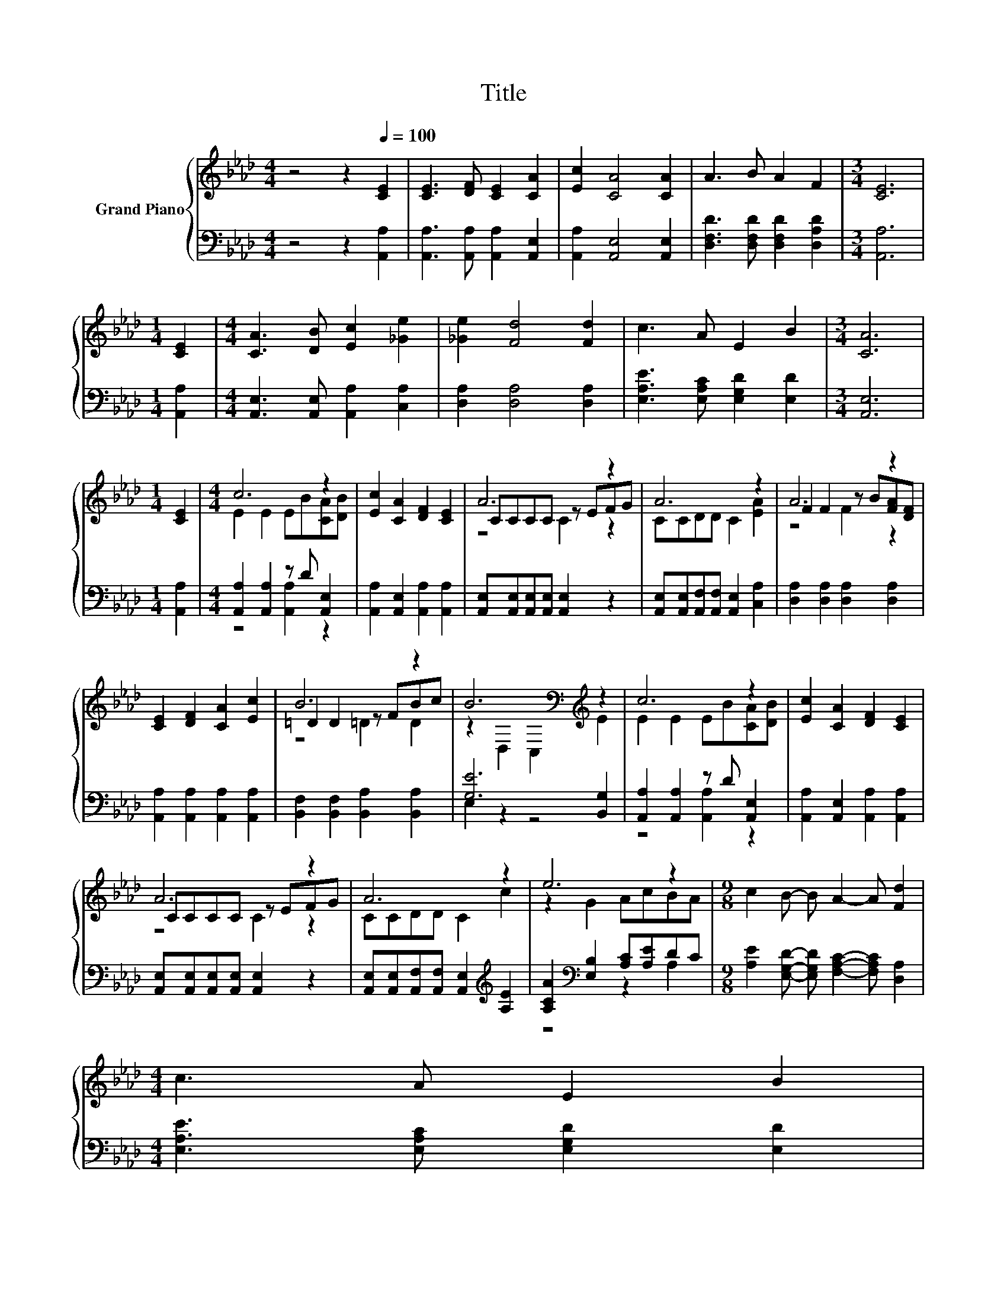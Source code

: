 X:1
T:Title
%%score { ( 1 3 5 ) | ( 2 4 ) }
L:1/8
M:4/4
K:Ab
V:1 treble nm="Grand Piano"
V:3 treble 
V:5 treble 
V:2 bass 
V:4 bass 
V:1
 z4 z2[Q:1/4=100] [CE]2 | [CE]3 [DF] [CE]2 [CA]2 | [Ec]2 [CA]4 [CA]2 | A3 B A2 F2 |[M:3/4] [CE]6 | %5
[M:1/4] [CE]2 |[M:4/4] [CA]3 [DB] [Ec]2 [_Ge]2 | [_Ge]2 [Fd]4 [Fd]2 | c3 A E2 B2 |[M:3/4] [CA]6 | %10
[M:1/4] [CE]2 |[M:4/4] c6 z2 | [Ec]2 [CA]2 [DF]2 [CE]2 | A6 z2 | A6 z2 | A6 z2 | %16
 [CE]2 [DF]2 [CA]2 [Ec]2 | B6 z2 | B6[K:bass][K:treble] z2 | c6 z2 | [Ec]2 [CA]2 [DF]2 [CE]2 | %21
 A6 z2 | A6 z2 | e6 z2 |[M:9/8] c2 B- B A2- A [Fd]2 | %25
[M:4/4] c3 A E2 B2[Q:1/4=99][Q:1/4=97][Q:1/4=96][Q:1/4=94][Q:1/4=93][Q:1/4=91][Q:1/4=90][Q:1/4=88][Q:1/4=87][Q:1/4=85][Q:1/4=84][Q:1/4=82][Q:1/4=81][Q:1/4=79][Q:1/4=78][Q:1/4=76] | %26
[M:3/4] [CA]6 |] %27
V:2
 z4 z2 [A,,A,]2 | [A,,A,]3 [A,,A,] [A,,A,]2 [A,,E,]2 | [A,,A,]2 [A,,E,]4 [A,,E,]2 | %3
 [D,F,D]3 [D,F,D] [D,F,D]2 [D,A,D]2 |[M:3/4] [A,,A,]6 |[M:1/4] [A,,A,]2 | %6
[M:4/4] [A,,E,]3 [A,,E,] [A,,A,]2 [C,A,]2 | [D,A,]2 [D,A,]4 [D,A,]2 | %8
 [E,A,E]3 [E,A,C] [E,G,D]2 [E,D]2 |[M:3/4] [A,,E,]6 |[M:1/4] [A,,A,]2 | %11
[M:4/4] [A,,A,]2 [A,,A,]2 z D [A,,E,]2 | [A,,A,]2 [A,,E,]2 [A,,A,]2 [A,,A,]2 | %13
 [A,,E,][A,,E,][A,,E,][A,,E,] [A,,E,]2 z2 | [A,,E,][A,,E,][A,,F,][A,,F,] [A,,E,]2 [C,A,]2 | %15
 [D,A,]2 [D,A,]2 [D,A,]2 [D,A,]2 | [A,,A,]2 [A,,A,]2 [A,,A,]2 [A,,A,]2 | %17
 [B,,F,]2 [B,,F,]2 [B,,A,]2 [B,,A,]2 | [G,E]6 [B,,G,]2 | [A,,A,]2 [A,,A,]2 z D [A,,E,]2 | %20
 [A,,A,]2 [A,,E,]2 [A,,A,]2 [A,,A,]2 | [A,,E,][A,,E,][A,,E,][A,,E,] [A,,E,]2 z2 | %22
 [A,,E,][A,,E,][A,,F,][A,,F,] [A,,E,]2[K:treble] [A,E]2 | [A,CA]2[K:bass] [E,B,]2 [A,C][A,E]DC | %24
[M:9/8] [A,E]2 [E,G,D]- [E,G,D] [F,A,C]2- [F,A,C] [D,A,]2 | %25
[M:4/4] [E,A,E]3 [E,A,C] [E,G,D]2 [E,D]2 |[M:3/4] [A,,E,]6 |] %27
V:3
 x8 | x8 | x8 | x8 |[M:3/4] x6 |[M:1/4] x2 |[M:4/4] x8 | x8 | x8 |[M:3/4] x6 |[M:1/4] x2 | %11
[M:4/4] E2 E2 EB[CA][DB] | x8 | CCCC z EFG | CCDD C2 [EA]2 | F2 F2 z B[FA][DF] | x8 | %17
 =D2 D2 z FBc | z2[K:bass] D,2 C,2[K:treble] E2 | E2 E2 EB[CA][DB] | x8 | CCCC z EFG | CCDD C2 c2 | %23
 z2 G2 AcBA |[M:9/8] x9 |[M:4/4] x8 |[M:3/4] x6 |] %27
V:4
 x8 | x8 | x8 | x8 |[M:3/4] x6 |[M:1/4] x2 |[M:4/4] x8 | x8 | x8 |[M:3/4] x6 |[M:1/4] x2 | %11
[M:4/4] z4 [A,,A,]2 z2 | x8 | x8 | x8 | x8 | x8 | x8 | E,2 z2 z4 | z4 [A,,A,]2 z2 | x8 | x8 | %22
 x6[K:treble] x2 | z4[K:bass] z2 A,2 |[M:9/8] x9 |[M:4/4] x8 |[M:3/4] x6 |] %27
V:5
 x8 | x8 | x8 | x8 |[M:3/4] x6 |[M:1/4] x2 |[M:4/4] x8 | x8 | x8 |[M:3/4] x6 |[M:1/4] x2 | %11
[M:4/4] x8 | x8 | z4 C2 z2 | x8 | z4 F2 z2 | x8 | z4 =D2 D2 | x2[K:bass] x4[K:treble] x2 | x8 | %20
 x8 | z4 C2 z2 | x8 | x8 |[M:9/8] x9 |[M:4/4] x8 |[M:3/4] x6 |] %27

